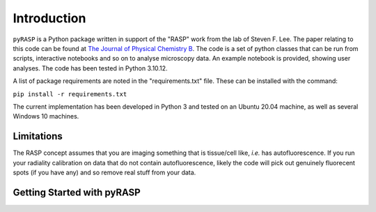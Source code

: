 Introduction
============

``pyRASP`` is a Python package written in support of the "RASP" work from the lab of Steven F. Lee. The paper relating to this code can be found at `The Journal of Physical Chemistry B <https://doi.org/10.1021/acs.jpcb.4c00174>`_. The code is a set of python classes that can be run from scripts, interactive notebooks and so on to analyse microscopy data. An example notebook is provided, showing user analyses. The code has been tested in Python 3.10.12.

A list of package requirements are noted in the "requirements.txt" file. These can be installed with the command:

``pip install -r requirements.txt``

The current implementation has been developed in Python 3 and tested on an Ubuntu 20.04 machine, as well as several Windows 10 machines.

Limitations
***********

The RASP concept assumes that you are imaging something that is tissue/cell like, *i.e.* has autofluorescence. If you run your radiality calibration on data that do not contain autofluorescence, likely the code will pick out genuinely fluorecent spots (if you have any) and so remove real stuff from your data.

Getting Started with pyRASP
***************************

